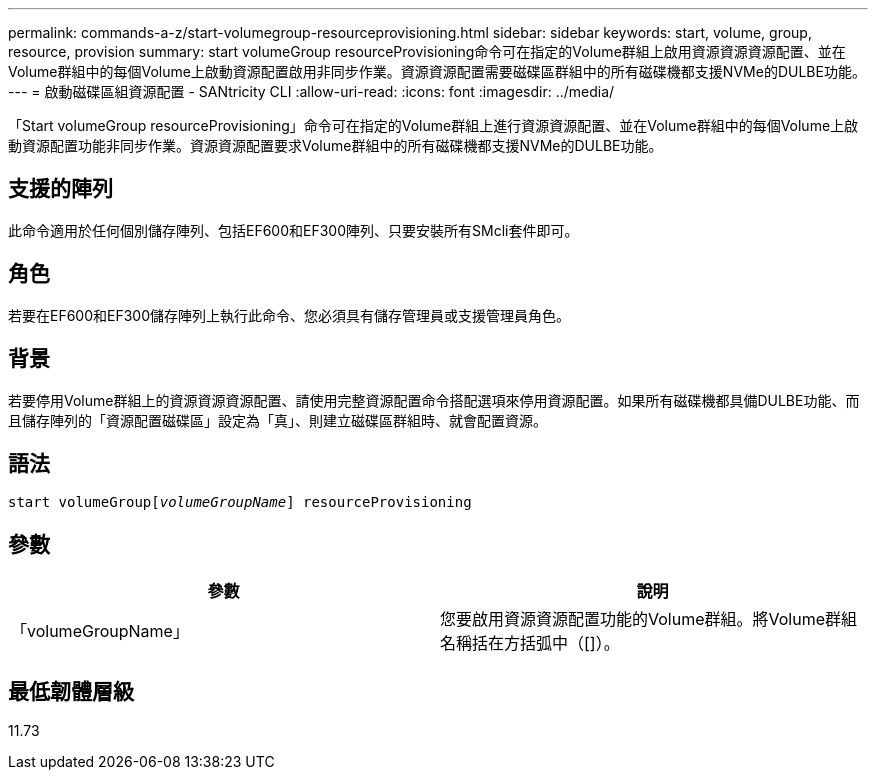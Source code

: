 ---
permalink: commands-a-z/start-volumegroup-resourceprovisioning.html 
sidebar: sidebar 
keywords: start, volume, group, resource, provision 
summary: start volumeGroup resourceProvisioning命令可在指定的Volume群組上啟用資源資源資源配置、並在Volume群組中的每個Volume上啟動資源配置啟用非同步作業。資源資源配置需要磁碟區群組中的所有磁碟機都支援NVMe的DULBE功能。 
---
= 啟動磁碟區組資源配置 - SANtricity CLI
:allow-uri-read: 
:icons: font
:imagesdir: ../media/


[role="lead"]
「Start volumeGroup resourceProvisioning」命令可在指定的Volume群組上進行資源資源配置、並在Volume群組中的每個Volume上啟動資源配置功能非同步作業。資源資源配置要求Volume群組中的所有磁碟機都支援NVMe的DULBE功能。



== 支援的陣列

此命令適用於任何個別儲存陣列、包括EF600和EF300陣列、只要安裝所有SMcli套件即可。



== 角色

若要在EF600和EF300儲存陣列上執行此命令、您必須具有儲存管理員或支援管理員角色。



== 背景

若要停用Volume群組上的資源資源資源配置、請使用完整資源配置命令搭配選項來停用資源配置。如果所有磁碟機都具備DULBE功能、而且儲存陣列的「資源配置磁碟區」設定為「真」、則建立磁碟區群組時、就會配置資源。



== 語法

[source, cli, subs="+macros"]
----
pass:quotes[start volumeGroup[_volumeGroupName_]] resourceProvisioning
----


== 參數

[cols="2*"]
|===
| 參數 | 說明 


 a| 
「volumeGroupName」
 a| 
您要啟用資源資源配置功能的Volume群組。將Volume群組名稱括在方括弧中（[]）。

|===


== 最低韌體層級

11.73
